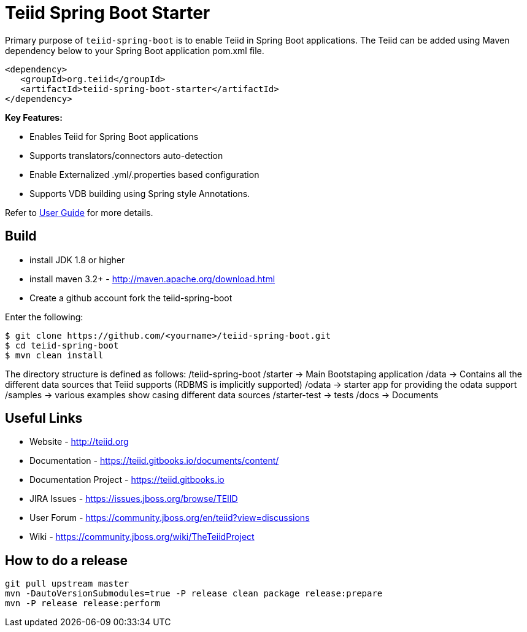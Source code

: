 = Teiid Spring Boot Starter

Primary purpose of `teiid-spring-boot` is to enable Teiid in Spring Boot applications. The Teiid can be added using Maven dependency below to your Spring Boot application pom.xml file.

[source,xml]
----
<dependency>
   <groupId>org.teiid</groupId>
   <artifactId>teiid-spring-boot-starter</artifactId>
</dependency>
----

**Key Features:**

* Enables Teiid for Spring Boot applications
* Supports translators/connectors auto-detection 
* Enable Externalized .yml/.properties based configuration
* Supports VDB building using Spring style Annotations.

Refer to link:UserGuide.adoc[User Guide] for more details.

== Build

* install JDK 1.8 or higher
* install maven 3.2+ - http://maven.apache.org/download.html
* Create a github account fork the teiid-spring-boot

Enter the following:

[source,xml]
----
$ git clone https://github.com/<yourname>/teiid-spring-boot.git
$ cd teiid-spring-boot
$ mvn clean install
----

The directory structure is defined as follows:
/teiid-spring-boot
    /starter -> Main Bootstaping application
    /data -> Contains all the different data sources that Teiid supports (RDBMS is implicitly supported)
    /odata -> starter app for providing the odata support
    /samples -> various examples show casing different data sources
    /starter-test -> tests
    /docs -> Documents
       

==  Useful Links

* Website - http://teiid.org
* Documentation - https://teiid.gitbooks.io/documents/content/
* Documentation Project - https://teiid.gitbooks.io
* JIRA Issues -  https://issues.jboss.org/browse/TEIID
* User Forum - https://community.jboss.org/en/teiid?view=discussions
* Wiki - https://community.jboss.org/wiki/TheTeiidProject

== How to do a release

----
git pull upstream master
mvn -DautoVersionSubmodules=true -P release clean package release:prepare
mvn -P release release:perform
----
